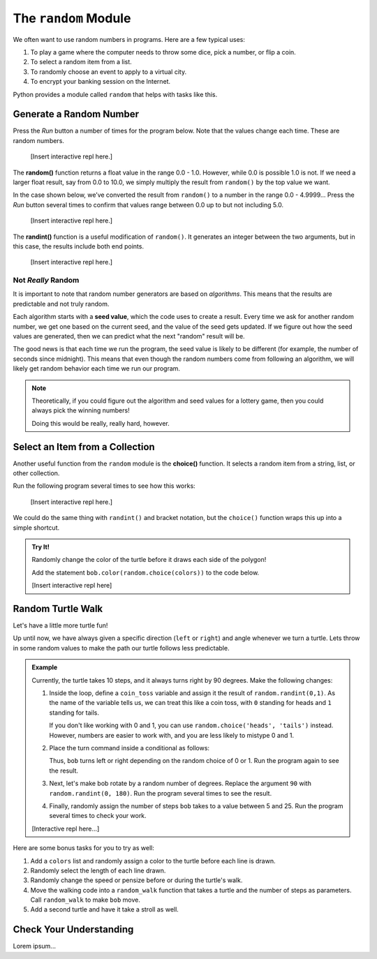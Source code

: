 The ``random`` Module
=====================

We often want to use random numbers in programs. Here are a few typical uses:

#. To play a game where the computer needs to throw some dice, pick a number,
   or flip a coin.
#. To select a random item from a list.
#. To randomly choose an event to apply to a virtual city.
#. To encrypt your banking session on the Internet.

Python provides a module called ``random`` that helps with tasks like this.

Generate a Random Number
------------------------

Press the *Run* button a number of times for the program below. Note that the
values change each time. These are random numbers.

   [Insert interactive repl here.]

.. index:: ! random(), ! randint()

The **random()** function returns a float value in the range 0.0 - 1.0.
However, while 0.0 is possible 1.0 is not. If we need a larger float result,
say from 0.0 to 10.0, we simply multiply the result from ``random()`` by the
top value we want.

In the case shown below, we’ve converted the result from ``random()`` to a
number in the range 0.0 - 4.9999... Press the *Run* button several times to
confirm that values range between 0.0 up to but not including 5.0.

   [Insert interactive repl here.]

The **randint()** function is a useful modification of ``random()``. It
generates an integer between the two arguments, but in this case, the results
include both end points.

   [Insert interactive repl here.]

Not *Really* Random
^^^^^^^^^^^^^^^^^^^

It is important to note that random number generators are based on
*algorithms*. This means that the results are predictable and not truly random.

Each algorithm starts with a **seed value**, which the code uses to create a
result. Every time we ask for another random number, we get one based on the
current seed, and the value of the seed gets updated. If we figure out how the
seed values are generated, then we can predict what the next "random" result
will be.

The good news is that each time we run the program, the seed value is likely
to be different (for example, the number of seconds since midnight). This means
that even though the random numbers come from following an algorithm, we will
likely get random behavior each time we run our program.

.. admonition:: Note

   Theoretically, if you could figure out the algorithm and seed values for a
   lottery game, then you could always pick the winning numbers!

   Doing this would be really, really hard, however.

Select an Item from a Collection
--------------------------------

.. index:: ! choice()

Another useful function from the ``random`` module is the **choice()**
function. It selects a random item from a string, list, or other collection.

Run the following program several times to see how this works:

   [Insert interactive repl here.]

We could do the same thing with ``randint()`` and bracket notation, but the
``choice()`` function wraps this up into a simple shortcut.

.. sourcecode:: Python
   :linenos:

   import random

   colors = ['red', 'orange', 'yellow', 'green', 'blue', 'indigo', 'violet']

   # Select a random integer from 0 - 6:
   index = random.randint(0, len(colors)-1)

   # Save the random element from the list:
   color_choice = colors[index]

.. admonition:: Try It!

   Randomly change the color of the turtle before it draws each side of the
   polygon!

   Add the statement ``bob.color(random.choice(colors))`` to the code below.

   [Insert interactive repl here]

   .. sourcecode:: Python
      :linenos:

      import turtle
      import random

      bob = turtle.Turtle()
      bob.shape('turtle')
      bob.pensize(3)
      bob.speed(8)

      colors = ['red', 'orange', 'yellow', 'green', 'blue', 'indigo', 'violet']

      num_sides = 8

      for side in range(num_sides):
         bob.forward(75)
         bob.left(360.0/num_sides)

Random Turtle Walk
------------------

Let's have a little more turtle fun!

Up until now, we have always given a specific direction (``left`` or ``right``)
and angle whenever we turn a turtle. Lets throw in some random values to make
the path our turtle follows less predictable.

.. admonition:: Example

   Currently, the turtle takes 10 steps, and it always turns right by 90
   degrees. Make the following changes:

   #. Inside the loop, define a ``coin_toss`` variable and assign it the result
      of ``random.randint(0,1)``. As the name of the variable tells us, we can
      treat this like a coin toss, with ``0`` standing for heads and ``1``
      standing for tails.
      
      If you don't like working with 0 and 1, you can use
      ``random.choice('heads', 'tails')`` instead. However, numbers are easier
      to work with, and you are less likely to mistype 0 and 1.
   #. Place the turn command inside a conditional as follows:

      .. sourcecode:: Python
         :lineno-start: 13

         if coin_toss == 0:
            bob.right(90)
         else:
            bob.left(90)
      
      Thus, ``bob`` turns left or right depending on the random choice of 0 or
      1. Run the program again to see the result.
   #. Next, let's make bob rotate by a random number of degrees. Replace the
      argument ``90`` with ``random.randint(0, 180)``. Run the program several
      times to see the result.
   #. Finally, randomly assign the number of steps ``bob`` takes to a value
      between 5 and 25. Run the program several times to check your work.

   [Interactive repl here...]

   .. sourcecode:: Python
      :linenos:

      import turtle
      import random

      bob = turtle.Turtle()
      bob.shape('turtle')
      bob.speed(8)

      num_steps = 10

      for step in range(num_steps):
         bob.forward(50)
         coin_toss = random.randint(0,1)
         if coin_toss == 0:
            bob.right(90)
         else:
            bob.left(90)

Here are some bonus tasks for you to try as well:

#. Add a ``colors`` list and randomly assign a color to the turtle before each
   line is drawn.
#. Randomly select the length of each line drawn.
#. Randomly change the speed or pensize before or during the turtle's walk.
#. Move the walking code into a ``random_walk`` function that takes a turtle
   and the number of steps as parameters. Call ``random_walk`` to make ``bob``
   move.
#. Add a second turtle and have it take a stroll as well.

Check Your Understanding
------------------------

Lorem ipsum...
